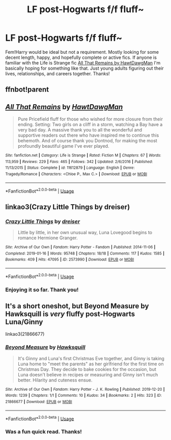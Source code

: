 #+TITLE: LF post-Hogwarts f/f fluff~

* LF post-Hogwarts f/f fluff~
:PROPERTIES:
:Author: arbden
:Score: 9
:DateUnix: 1589990457.0
:DateShort: 2020-May-20
:FlairText: Request
:END:
Fem!Harry would be ideal but not a requirement. Mostly looking for some decent length, happy, and hopefully complete or active fics. If anyone is familiar with the Life is Strange fic [[https://www.fanfiction.net/s/11612879/1/All-That-Remains][All That Remains by HawtDawgMan]] I'm basically hoping for something like that. Just young adults figuring out their lives, relationships, and careers together. Thanks!


** ffnbot!parent
:PROPERTIES:
:Author: aMiserable_creature
:Score: 1
:DateUnix: 1589992548.0
:DateShort: 2020-May-20
:END:


** [[https://www.fanfiction.net/s/11612879/1/][*/All That Remains/*]] by [[https://www.fanfiction.net/u/7276263/HawtDawgMan][/HawtDawgMan/]]

#+begin_quote
  Pure Pricefield fluff for those who wished for more closure from their ending. Setting: Two girls on a cliff in a storm, watching a Bay have a very bad day. A massive thank you to all the wonderful and supportive readers out there who have inspired me to continue this behemoth. And of course thank you Dontnod, for making the most profoundly beautiful game I've ever played.
#+end_quote

^{/Site/:} ^{fanfiction.net} ^{*|*} ^{/Category/:} ^{Life} ^{is} ^{Strange} ^{*|*} ^{/Rated/:} ^{Fiction} ^{M} ^{*|*} ^{/Chapters/:} ^{67} ^{*|*} ^{/Words/:} ^{113,959} ^{*|*} ^{/Reviews/:} ^{229} ^{*|*} ^{/Favs/:} ^{465} ^{*|*} ^{/Follows/:} ^{342} ^{*|*} ^{/Updated/:} ^{2/6/2016} ^{*|*} ^{/Published/:} ^{11/13/2015} ^{*|*} ^{/Status/:} ^{Complete} ^{*|*} ^{/id/:} ^{11612879} ^{*|*} ^{/Language/:} ^{English} ^{*|*} ^{/Genre/:} ^{Tragedy/Romance} ^{*|*} ^{/Characters/:} ^{<Chloe} ^{P.,} ^{Max} ^{C.>} ^{*|*} ^{/Download/:} ^{[[http://www.ff2ebook.com/old/ffn-bot/index.php?id=11612879&source=ff&filetype=epub][EPUB]]} ^{or} ^{[[http://www.ff2ebook.com/old/ffn-bot/index.php?id=11612879&source=ff&filetype=mobi][MOBI]]}

--------------

*FanfictionBot*^{2.0.0-beta} | [[https://github.com/tusing/reddit-ffn-bot/wiki/Usage][Usage]]
:PROPERTIES:
:Author: FanfictionBot
:Score: 1
:DateUnix: 1589992561.0
:DateShort: 2020-May-20
:END:


** linkao3(Crazy Little Things by dreiser)
:PROPERTIES:
:Author: wordhammer
:Score: 1
:DateUnix: 1590000050.0
:DateShort: 2020-May-20
:END:

*** [[https://archiveofourown.org/works/2573990][*/Crazy Little Things/*]] by [[https://www.archiveofourown.org/users/dreiser/pseuds/dreiser][/dreiser/]]

#+begin_quote
  Little by little, in her own unusual way, Luna Lovegood begins to romance Hermione Granger.
#+end_quote

^{/Site/:} ^{Archive} ^{of} ^{Our} ^{Own} ^{*|*} ^{/Fandom/:} ^{Harry} ^{Potter} ^{-} ^{Fandom} ^{*|*} ^{/Published/:} ^{2014-11-06} ^{*|*} ^{/Completed/:} ^{2019-01-16} ^{*|*} ^{/Words/:} ^{95748} ^{*|*} ^{/Chapters/:} ^{18/18} ^{*|*} ^{/Comments/:} ^{117} ^{*|*} ^{/Kudos/:} ^{1585} ^{*|*} ^{/Bookmarks/:} ^{409} ^{*|*} ^{/Hits/:} ^{47095} ^{*|*} ^{/ID/:} ^{2573990} ^{*|*} ^{/Download/:} ^{[[https://archiveofourown.org/downloads/2573990/Crazy%20Little%20Things.epub?updated_at=1547791956][EPUB]]} ^{or} ^{[[https://archiveofourown.org/downloads/2573990/Crazy%20Little%20Things.mobi?updated_at=1547791956][MOBI]]}

--------------

*FanfictionBot*^{2.0.0-beta} | [[https://github.com/tusing/reddit-ffn-bot/wiki/Usage][Usage]]
:PROPERTIES:
:Author: FanfictionBot
:Score: 1
:DateUnix: 1590000069.0
:DateShort: 2020-May-20
:END:


*** Enjoying it so far. Thank you!
:PROPERTIES:
:Author: arbden
:Score: 1
:DateUnix: 1590097142.0
:DateShort: 2020-May-22
:END:


** It's a short oneshot, but Beyond Measure by Hawksquill is /very/ fluffy post-Hogwarts Luna/Ginny

linkao3(21866677)
:PROPERTIES:
:Author: tinyporcelainehorses
:Score: 1
:DateUnix: 1590008383.0
:DateShort: 2020-May-21
:END:

*** [[https://archiveofourown.org/works/21866677][*/Beyond Measure/*]] by [[https://www.archiveofourown.org/users/Hawksquill/pseuds/Hawksquill][/Hawksquill/]]

#+begin_quote
  It's Ginny and Luna's first Christmas Eve together, and Ginny is taking Luna home to "meet the parents" as her girlfriend for the first time on Christmas Day. They decide to bake cookies for the occasion, but Luna doesn't believe in recipes or measuring and Ginny isn't much better. Hilarity and cuteness ensue.
#+end_quote

^{/Site/:} ^{Archive} ^{of} ^{Our} ^{Own} ^{*|*} ^{/Fandom/:} ^{Harry} ^{Potter} ^{-} ^{J.} ^{K.} ^{Rowling} ^{*|*} ^{/Published/:} ^{2019-12-20} ^{*|*} ^{/Words/:} ^{1239} ^{*|*} ^{/Chapters/:} ^{1/1} ^{*|*} ^{/Comments/:} ^{10} ^{*|*} ^{/Kudos/:} ^{34} ^{*|*} ^{/Bookmarks/:} ^{2} ^{*|*} ^{/Hits/:} ^{323} ^{*|*} ^{/ID/:} ^{21866677} ^{*|*} ^{/Download/:} ^{[[https://archiveofourown.org/downloads/21866677/Beyond%20Measure.epub?updated_at=1576876654][EPUB]]} ^{or} ^{[[https://archiveofourown.org/downloads/21866677/Beyond%20Measure.mobi?updated_at=1576876654][MOBI]]}

--------------

*FanfictionBot*^{2.0.0-beta} | [[https://github.com/tusing/reddit-ffn-bot/wiki/Usage][Usage]]
:PROPERTIES:
:Author: FanfictionBot
:Score: 2
:DateUnix: 1590008407.0
:DateShort: 2020-May-21
:END:


*** Was a fun quick read. Thanks!
:PROPERTIES:
:Author: arbden
:Score: 2
:DateUnix: 1590097321.0
:DateShort: 2020-May-22
:END:
